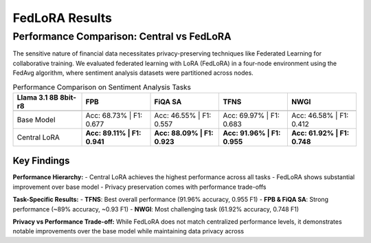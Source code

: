 FedLoRA Results
===============
Performance Comparison: Central vs FedLoRA
-------------------------------------------

The sensitive nature of financial data necessitates privacy-preserving techniques like Federated Learning for collaborative training. We evaluated federated learning with LoRA (FedLoRA) in a four-node environment using the FedAvg algorithm, where sentiment analysis datasets were partitioned across nodes.

.. list-table:: Performance Comparison on Sentiment Analysis Tasks
   :header-rows: 2
   :widths: 20 20 20 20 20

   * - **Llama 3.1 8B 8bit-r8**
     - FPB
     - FiQA SA
     - TFNS
     - NWGI
   * - 
     - 
     - 
     - 
     - 
   * - Base Model
     - Acc: 68.73% | F1: 0.677
     - Acc: 46.55% | F1: 0.557
     - Acc: 69.97% | F1: 0.683
     - Acc: 46.58% | F1: 0.412
   * - Central LoRA
     - **Acc: 89.11% | F1: 0.941**
     - **Acc: 88.09% | F1: 0.923**
     - **Acc: 91.96% | F1: 0.955**
     - **Acc: 61.92% | F1: 0.748**

Key Findings
~~~~~~~~~~~~

**Performance Hierarchy:**
- Central LoRA achieves the highest performance across all tasks
- FedLoRA shows substantial improvement over base model
- Privacy preservation comes with performance trade-offs

**Task-Specific Results:**
- **TFNS**: Best overall performance (91.96% accuracy, 0.955 F1)
- **FPB & FiQA SA**: Strong performance (~89% accuracy, ~0.93 F1)
- **NWGI**: Most challenging task (61.92% accuracy, 0.748 F1)

**Privacy vs Performance Trade-off:**
While FedLoRA does not match centralized performance levels, it demonstrates notable improvements over the base model while maintaining data privacy across